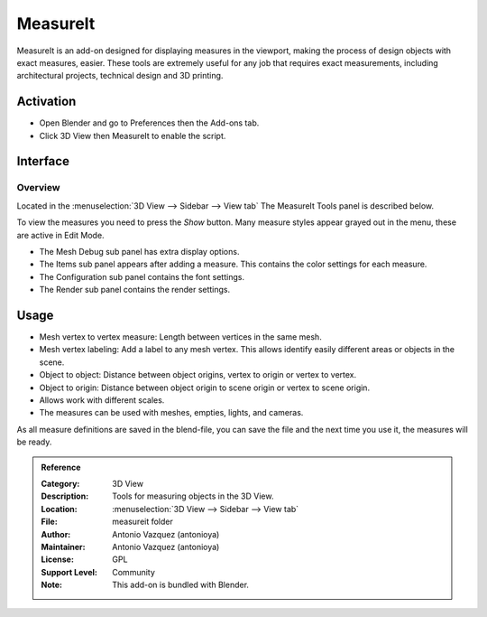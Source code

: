 
*********
MeasureIt
*********

MeasureIt is an add-on designed for displaying measures in the viewport,
making the process of design objects with exact measures, easier.
These tools are extremely useful for any job that requires exact measurements,
including architectural projects, technical design and 3D printing.


Activation
==========

- Open Blender and go to Preferences then the Add-ons tab.
- Click 3D View then MeasureIt to enable the script.


Interface
=========

.. figure:: /images/addons_3dview_measureit.jpg
   :align: center
   :width: 640px


Overview
--------

Located in the :menuselection:`3D View --> Sidebar --> View tab`
The MeasureIt Tools panel is described below.

To view the measures you need to press the *Show* button.
Many measure styles appear grayed out in the menu, these are active in Edit Mode.

- The Mesh Debug sub panel has extra display options.
- The Items sub panel appears after adding a measure. This contains the color settings for each measure.
- The Configuration sub panel contains the font settings.
- The Render sub panel contains the render settings.


Usage
=====

- Mesh vertex to vertex measure: Length between vertices in the same mesh.
- Mesh vertex labeling: Add a label to any mesh vertex.
  This allows identify easily different areas or objects in the scene.
- Object to object: Distance between object origins, vertex to origin or vertex to vertex.
- Object to origin: Distance between object origin to scene origin or vertex to scene origin.
- Allows work with different scales.
- The measures can be used with meshes, empties, lights, and cameras.

As all measure definitions are saved in the blend-file, you can save the file and
the next time you use it, the measures will be ready.


.. admonition:: Reference
   :class: refbox

   :Category:  3D View
   :Description: Tools for measuring objects in the 3D View.
   :Location: :menuselection:`3D View --> Sidebar --> View tab`
   :File: measureit folder
   :Author: Antonio Vazquez (antonioya)
   :Maintainer: Antonio Vazquez (antonioya)
   :License: GPL
   :Support Level: Community
   :Note: This add-on is bundled with Blender.

